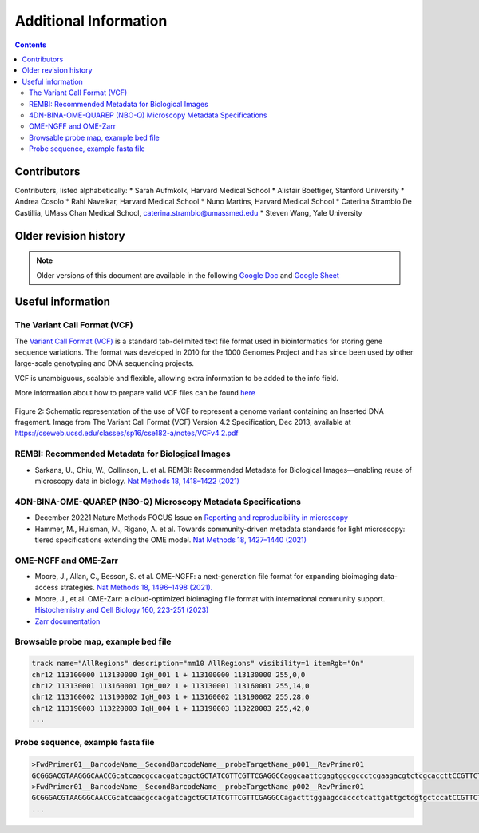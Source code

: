 Additional Information
======================

.. contents::

Contributors
------------
Contributors, listed alphabetically:
* Sarah Aufmkolk, Harvard Medical School
* Alistair Boettiger, Stanford University
* Andrea Cosolo
* Rahi Navelkar, Harvard Medical School
* Nuno Martins, Harvard Medical School
* Caterina Strambio De Castillia, UMass Chan Medical School, caterina.strambio@umassmed.edu
* Steven Wang, Yale University

Older revision history
----------------------
.. note::
    Older versions of this document are available in the following `Google Doc <https://docs.google.com/document/d/1z7rIYsQnbeS7y_SMuwoa8qsWKBD_BpV88vR79WiH_XI/edit?usp=sharing>`_ and `Google Sheet <https://docs.google.com/spreadsheets/d/1GvqokS5w8Yw2tAngsqDC8YcLdRha5cGr/edit?usp=sharing&ouid=103316056144222958298&rtpof=true&sd=true>`_

Useful information
------------------
.. _VCF-reference-label:
The Variant Call Format (VCF)
^^^^^^^^^^^^^^^^^^^^^^^^^^^^^
The `Variant Call Format (VCF) <https://samtools.github.io/hts-specs/VCFv4.2.pdf>`_ is a standard tab-delimited text file format used in bioinformatics for storing gene sequence variations. The format was developed in 2010 for the 1000 Genomes Project and has since been used by other large-scale genotyping and DNA sequencing projects.

VCF is unambiguous, scalable and flexible, allowing extra information to be added to the info field. 

More information about how to prepare valid VCF files can be found `here <https://gatk.broadinstitute.org/hc/en-us/articles/360035531692-VCF-Variant-Call-Format>`_

.. figure:: images/VCF_IN_example.png
  :class: shadow-image
  :width: 100%
  :align: center

  Figure 2: Schematic representation of the use of VCF to represent a genome variant containing an Inserted DNA fragement. Image from The Variant Call Format (VCF) Version 4.2 Specification, Dec 2013, available at https://cseweb.ucsd.edu/classes/sp16/cse182-a/notes/VCFv4.2.pdf

REMBI: Recommended Metadata for Biological Images
^^^^^^^^^^^^^^^^^^^^^^^^^^^^^^^^^^^^^^^^^^^^^^^^^
- Sarkans, U., Chiu, W., Collinson, L. et al. REMBI: Recommended Metadata for Biological Images—enabling reuse of microscopy data in biology. `Nat Methods 18, 1418–1422 (2021) <https://doi.org/10.1038/s41592-021-01166-8>`_

4DN-BINA-OME-QUAREP (NBO-Q) Microscopy Metadata Specifications
^^^^^^^^^^^^^^^^^^^^^^^^^^^^^^^^^^^^^^^^^^^^^^^^^^^^^^^^^^^^^^
-  December 20221 Nature Methods FOCUS Issue on `Reporting and reproducibility in microscopy <https://www.nature.com/collections/djiciihhjh>`_
-  Hammer, M., Huisman, M., Rigano, A. et al. Towards community-driven metadata standards for light microscopy: tiered specifications extending the OME model. `Nat Methods 18, 1427–1440 (2021) <https://doi.org/10.1038/s41592-021-01327-9>`_

OME-NGFF and OME-Zarr
^^^^^^^^^^^^^^^^^^^^^
-  Moore, J., Allan, C., Besson, S. et al. OME-NGFF: a next-generation file format for expanding bioimaging data-access strategies. `Nat Methods 18, 1496–1498 (2021). <https://doi.org/10.1038/s41592-021-01326-w>`_
-  Moore, J., et al. OME-Zarr: a cloud-optimized bioimaging file format with international community support. `Histochemistry and Cell Biology 160, 223-251 (2023) <https://doi.org/10.1007/s00418-023-02209-1>`_
-  `Zarr documentation <https://zarr.readthedocs.io/en/stable/>`_


Browsable probe map, example bed file
^^^^^^^^^^^^^^^^^^^^^^^^^^^^^^^^^^^^^

.. code::

  track name="AllRegions" description="mm10 AllRegions" visibility=1 itemRgb="On"
  chr12 113100000 113130000 IgH_001 1 + 113100000 113130000 255,0,0
  chr12 113130001 113160001 IgH_002 1 + 113130001 113160001 255,14,0
  chr12 113160002 113190002 IgH_003 1 + 113160002 113190002 255,28,0
  chr12 113190003 113220003 IgH_004 1 + 113190003 113220003 255,42,0
  ...

Probe sequence, example fasta file
^^^^^^^^^^^^^^^^^^^^^^^^^^^^^^^^^^


.. code::

  >FwdPrimer01__BarcodeName__SecondBarcodeName__probeTargetName_p001__RevPrimer01
  GCGGGACGTAAGGGCAACCGcatcaacgccacgatcagctGCTATCGTTCGTTCGAGGCCaggcaattcgagtggcgccctcgaagacgtctcgcaccttCCGTTCTGAGGGTTGCCGTG
  >FwdPrimer01__BarcodeName__SecondBarcodeName__probeTargetName_p002__RevPrimer01
  GCGGGACGTAAGGGCAACCGcatcaacgccacgatcagctGCTATCGTTCGTTCGAGGCCagactttggaagccaccctcattgattgctcgtgctccatCCGTTCTGAGGGTTGCCGTG
  ...

